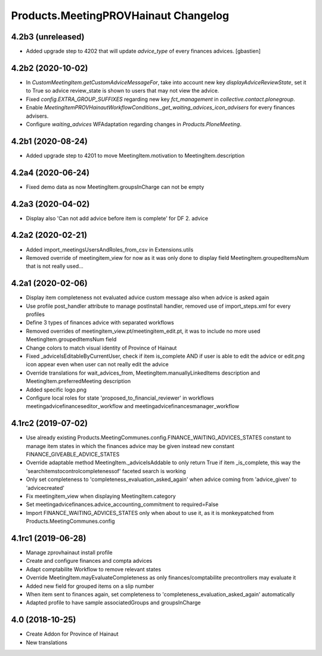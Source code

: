 Products.MeetingPROVHainaut Changelog
=====================================

4.2b3 (unreleased)
------------------

- Added upgrade step to 4202 that will update `advice_type` of every finances advices.
  [gbastien]

4.2b2 (2020-10-02)
------------------

- In `CustomMeetingItem.getCustomAdviceMessageFor`, take into account new key `displayAdviceReviewState`,
  set it to True so advice review_state is shown to users that may not view the advice.
- Fixed `config.EXTRA_GROUP_SUFFIXES` regarding new key `fct_management` in `collective.contact.plonegroup`.
- Enable `MeetingItemPROVHainautWorkflowConditions._get_waiting_advices_icon_advisers` for every finances advisers.
- Configure `waiting_advices` WFAdaptation regarding changes in `Products.PloneMeeting`.

4.2b1 (2020-08-24)
------------------

- Added upgrade step to 4201 to move MeetingItem.motivation to MeetingItem.description

4.2a4 (2020-06-24)
------------------

- Fixed demo data as now MeetingItem.groupsInCharge can not be empty

4.2a3 (2020-04-02)
------------------

- Display also 'Can not add advice before item is complete' for DF 2. advice

4.2a2 (2020-02-21)
------------------

- Added import_meetingsUsersAndRoles_from_csv in Extensions.utils
- Removed override of meetingitem_view for now as it was only done to display field MeetingItem.groupedItemsNum that is not really used...

4.2a1 (2020-02-06)
------------------

- Display item completeness not evaluated advice custom message also when advice is asked again
- Use profile post_handler attribute to manage postInstall handler, removed use of import_steps.xml for every profiles
- Define 3 types of finances advice with separated workflows
- Removed overrides of meetingitem_view.pt/meetingitem_edit.pt, it was to include no more used MeetingItem.groupedItemsNum field
- Change colors to match visual identity of Province of Hainaut
- Fixed _adviceIsEditableByCurrentUser, check if item is_complete AND if user is able to edit the advice or edit.png icon appear
  even when user can not really edit the advice
- Override translations for wait_advices_from, MeetingItem.manuallyLinkedItems description and MeetingItem.preferredMeeting description
- Added specific logo.png
- Configure local roles for state 'proposed_to_financial_reviewer' in workflows meetingadvicefinanceseditor_workflow and meetingadvicefinancesmanager_workflow

4.1rc2 (2019-07-02)
-------------------

- Use already existing Products.MeetingCommunes.config.FINANCE_WAITING_ADVICES_STATES constant to manage item states
  in which the finances advice may be given instead new constant FINANCE_GIVEABLE_ADVICE_STATES
- Override adaptable method MeetingItem._adviceIsAddable to only return True if item _is_complete, this way the
  'searchitemstocontrolcompletenessof' faceted search is working
- Only set completeness to 'completeness_evaluation_asked_again' when advice coming from 'advice_given' to 'advicecreated'
- Fix meetingitem_view when displaying MeetingItem.category
- Set meetingadvicefinances.advice_accounting_commitment to required=False
- Import FINANCE_WAITING_ADVICES_STATES only when about to use it, as it is monkeypatched from Products.MeetingCommunes.config

4.1rc1 (2019-06-28)
-------------------
- Manage zprovhainaut install profile
- Create and configure finances and compta advices
- Adapt comptabilite Workflow to remove relevant states
- Override MeetingItem.mayEvaluateCompleteness as only finances/comptabilite precontrollers may evaluate it
- Added new field for grouped items on a slip number
- When item sent to finances again, set completeness to 'completeness_evaluation_asked_again' automatically
- Adapted profile to have sample associatedGroups and groupsInCharge

4.0 (2018-10-25)
----------------
- Create Addon for Province of Hainaut
- New translations
